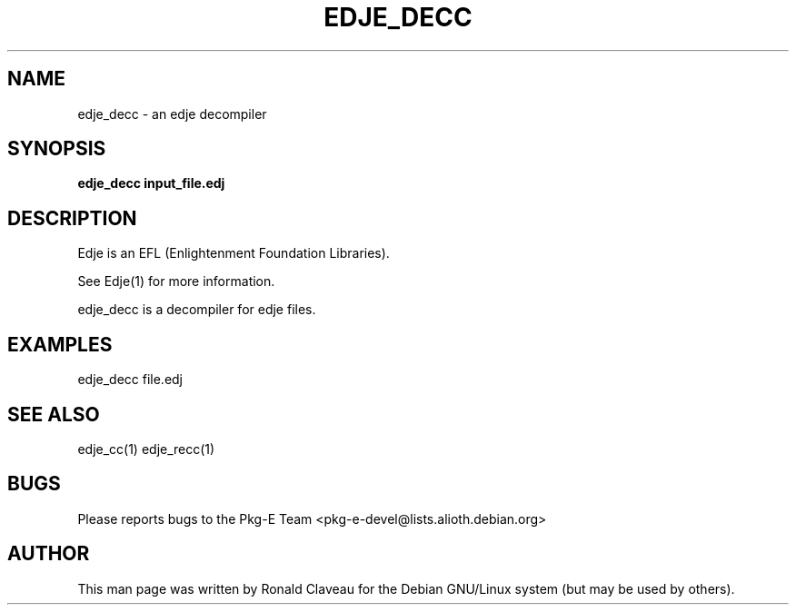 .TH EDJE_DECC 1 "Jan 30, 2007" "0.5.0.037" "The edje decompiler"
.SH NAME
edje_decc \- an edje decompiler
.SH SYNOPSIS
.B edje_decc
.B input_file.edj
.SH DESCRIPTION
Edje is an EFL (Enlightenment Foundation Libraries).
.P
See Edje(1) for more information.
.P
edje_decc is a decompiler for edje files.
.SH EXAMPLES
edje_decc file.edj
.SH SEE ALSO
edje_cc(1)
.BR
edje_recc(1)
.SH BUGS
Please reports bugs to the Pkg-E Team <pkg-e-devel@lists.alioth.debian.org>
.SH AUTHOR
This man page was written by Ronald Claveau for the Debian GNU/Linux system (but may  be  used by others).
